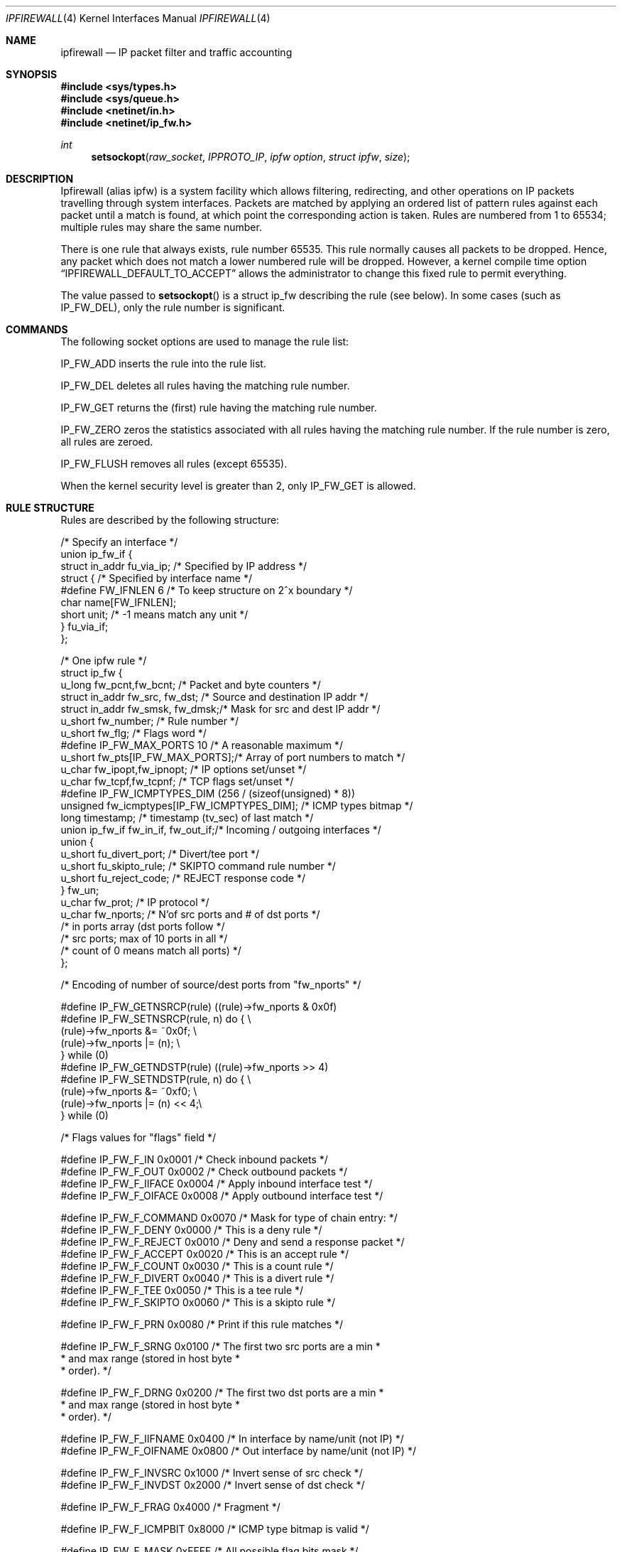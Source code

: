 .\"
.\"     $Id: ipfirewall.4,v 1.12 1997/09/29 10:10:15 wosch Exp $
.\"
.Dd June 22, 1997
.Dt IPFIREWALL 4
.Os
.Sh NAME
.Nm ipfirewall
.Nd IP packet filter and traffic accounting
.Sh SYNOPSIS
.Fd #include <sys/types.h>
.Fd #include <sys/queue.h>
.Fd #include <netinet/in.h>
.Fd #include <netinet/ip_fw.h>
.Ft int
.Fn setsockopt raw_socket IPPROTO_IP "ipfw option" "struct ipfw" size
.Sh DESCRIPTION
Ipfirewall (alias ipfw) is a system facility which allows filtering,
redirecting, and other operations on IP packets travelling through
system interfaces. Packets are matched by applying an ordered list
of pattern rules against each packet until a match is found, at
which point the corresponding action is taken. Rules are numbered
from 1 to 65534; multiple rules may share the same number.
.Pp
There is one rule that always exists, rule number 65535. This rule
normally causes all packets to be dropped. Hence, any packet which does not
match a lower numbered rule will be dropped.  However, a kernel compile
time option
.Dq IPFIREWALL_DEFAULT_TO_ACCEPT
allows the administrator to change this fixed rule to permit everything.
.Pp
The value passed to 
.Fn setsockopt
is a struct ip_fw describing the rule (see below). In some cases
(such as IP_FW_DEL), only the rule number is significant.
.Sh COMMANDS
The following socket options are used to manage the rule list:
.Pp
IP_FW_ADD inserts the rule into the rule list.
.Pp
IP_FW_DEL deletes all rules having the matching rule number.
.Pp
IP_FW_GET returns the (first) rule having the matching rule number.
.Pp
IP_FW_ZERO zeros the statistics associated with all rules having the
matching rule number. If the rule number is zero, all rules are zeroed.
.Pp
IP_FW_FLUSH removes all rules (except 65535).
.Pp
When the kernel security level is greater than 2, only IP_FW_GET
is allowed.
.Sh RULE STRUCTURE
Rules are described by the following structure:
.Bd -literal
/* Specify an interface */
union ip_fw_if {
    struct in_addr fu_via_ip;   /* Specified by IP address */
    struct {                    /* Specified by interface name */
#define FW_IFNLEN       6       /* To keep structure on 2^x boundary */
            char  name[FW_IFNLEN];
            short unit;         /* -1 means match any unit */
    } fu_via_if;
};

/* One ipfw rule */
struct ip_fw {
    u_long fw_pcnt,fw_bcnt;         /* Packet and byte counters */
    struct in_addr fw_src, fw_dst;  /* Source and destination IP addr */
    struct in_addr fw_smsk, fw_dmsk;/* Mask for src and dest IP addr */
    u_short fw_number;              /* Rule number */
    u_short fw_flg;                 /* Flags word */
#define IP_FW_MAX_PORTS 10          /* A reasonable maximum */
    u_short fw_pts[IP_FW_MAX_PORTS];/* Array of port numbers to match */
    u_char fw_ipopt,fw_ipnopt;      /* IP options set/unset */
    u_char fw_tcpf,fw_tcpnf;        /* TCP flags set/unset */
#define IP_FW_ICMPTYPES_DIM (256 / (sizeof(unsigned) * 8))
    unsigned fw_icmptypes[IP_FW_ICMPTYPES_DIM]; /* ICMP types bitmap */
    long timestamp;                 /* timestamp (tv_sec) of last match */
    union ip_fw_if fw_in_if, fw_out_if;/* Incoming / outgoing interfaces */
    union {
        u_short fu_divert_port;     /* Divert/tee port */
        u_short fu_skipto_rule;     /* SKIPTO command rule number */
        u_short fu_reject_code;     /* REJECT response code */
    } fw_un;
    u_char fw_prot;                 /* IP protocol */
    u_char fw_nports;               /* N'of src ports and # of dst ports */
                                    /* in ports array (dst ports follow */
                                    /* src ports; max of 10 ports in all */
                                    /* count of 0 means match all ports) */
};

/* Encoding of number of source/dest ports from "fw_nports" */

#define IP_FW_GETNSRCP(rule)            ((rule)->fw_nports & 0x0f)
#define IP_FW_SETNSRCP(rule, n)         do {                            \\
                                          (rule)->fw_nports &= ~0x0f;   \\
                                          (rule)->fw_nports |= (n);     \\
                                        } while (0)
#define IP_FW_GETNDSTP(rule)            ((rule)->fw_nports >> 4)
#define IP_FW_SETNDSTP(rule, n)         do {                            \\
                                          (rule)->fw_nports &= ~0xf0;   \\
                                          (rule)->fw_nports |= (n) << 4;\\
                                        } while (0)

/* Flags values for "flags" field */

#define IP_FW_F_IN      0x0001  /* Check inbound packets                */
#define IP_FW_F_OUT     0x0002  /* Check outbound packets               */
#define IP_FW_F_IIFACE  0x0004  /* Apply inbound interface test         */
#define IP_FW_F_OIFACE  0x0008  /* Apply outbound interface test        */

#define IP_FW_F_COMMAND 0x0070  /* Mask for type of chain entry:        */
#define IP_FW_F_DENY    0x0000  /* This is a deny rule                  */
#define IP_FW_F_REJECT  0x0010  /* Deny and send a response packet      */
#define IP_FW_F_ACCEPT  0x0020  /* This is an accept rule               */
#define IP_FW_F_COUNT   0x0030  /* This is a count rule                 */
#define IP_FW_F_DIVERT  0x0040  /* This is a divert rule                */
#define IP_FW_F_TEE     0x0050  /* This is a tee rule                   */
#define IP_FW_F_SKIPTO  0x0060  /* This is a skipto rule                */

#define IP_FW_F_PRN     0x0080  /* Print if this rule matches           */

#define IP_FW_F_SRNG    0x0100  /* The first two src ports are a min    *
                                 * and max range (stored in host byte   *
                                 * order).                              */

#define IP_FW_F_DRNG    0x0200  /* The first two dst ports are a min    *
                                 * and max range (stored in host byte   *
                                 * order).                              */

#define IP_FW_F_IIFNAME 0x0400  /* In interface by name/unit (not IP)   */
#define IP_FW_F_OIFNAME 0x0800  /* Out interface by name/unit (not IP)  */

#define IP_FW_F_INVSRC  0x1000  /* Invert sense of src check            */
#define IP_FW_F_INVDST  0x2000  /* Invert sense of dst check            */

#define IP_FW_F_FRAG    0x4000  /* Fragment                             */

#define IP_FW_F_ICMPBIT 0x8000  /* ICMP type bitmap is valid            */

#define IP_FW_F_MASK    0xFFFF  /* All possible flag bits mask          */
.Ed

.Sh RULE ACTIONS
Each rule has an action described by the IP_FW_F_COMMAND bits in the
flags word:

  IP_FW_F_DENY          - drop packet
  IP_FW_F_REJECT        - drop packet; send rejection via ICMP or TCP
  IP_FW_F_ACCEPT        - accept packet
  IP_FW_F_COUNT         - increment counters; continue matching
  IP_FW_F_DIVERT        - divert packet to a divert(4) socket
  IP_FW_F_TEE           - copy packet to a divert(4) socket; continue
  IP_FW_F_SKIPTO        - skip to rule number fu_skipto_rule
.Pp
In the case of IP_FW_F_REJECT, if the fu_reject_code is a number
from 0 to 255, then an ICMP unreachable packet is sent back to the
original packet's source IP address, with the corresponding code.
Otherwise, the value must be 256 and the protocol IPPROTO_TCP,
in which case a TCP reset packet is sent instead.
.Pp
With IP_FW_F_SKIPTO, all succeeding rules having rule number less
than fu_skipto_rule are skipped.
.Sh KERNEL OPTIONS
Options in the kernel configuration file:
  IPFIREWALL               - enable ipfirewall.
  IPFIREWALL_VERBOSE       - enable firewall output
  IPFIREWALL_VERBOSE_LIMIT - limit firewall output
  DIVERT                   - enable divert(4) sockets.
.Pp
When packets match a rule with the IP_FW_F_PRN bit set, a message
is logged to the console if IPFIREWALL_VERBOSE has been enabled;
IPFIREWALL_VERBOSE_LIMIT limits the maximum number of times each
rule can cause cause a log message. These variables are also
available via the
.Xr sysctl 3
interface.
.Sh DIAGNOSTICS

[EINVAL]  The IP option field was improperly formed; an option
          field was shorter than the minimum value or longer than
          the option buffer provided. A structural error in 
          ip_fw structure occurred (n_src_p+n_dst_p too big,
          ports set for ALL/ICMP protocols etc.). An invalid
          rule number was used.
.Sh SEE ALSO
.Xr setsockopt 2 ,
.Xr divert 4 ,
.Xr ip 4 ,
.Xr ipfw 8 ,
.Xr sysctl 8 .
.Sh BUGS
The ``tee'' rule is not yet implemented (currently it has no effect).
.Pp
This man page still needs work.
.Sh HISTORY
The ipfw facility was initially written as package to BSDI
by Daniel Boulet <danny@BouletFermat.ab.ca>.
It has been heavily modified and ported to FreeBSD
by Ugen J.S.Antsilevich <ugen@NetVision.net.il>.
.Pp
Several enhancements added by Archie Cobbs <archie@whistle.com>.
